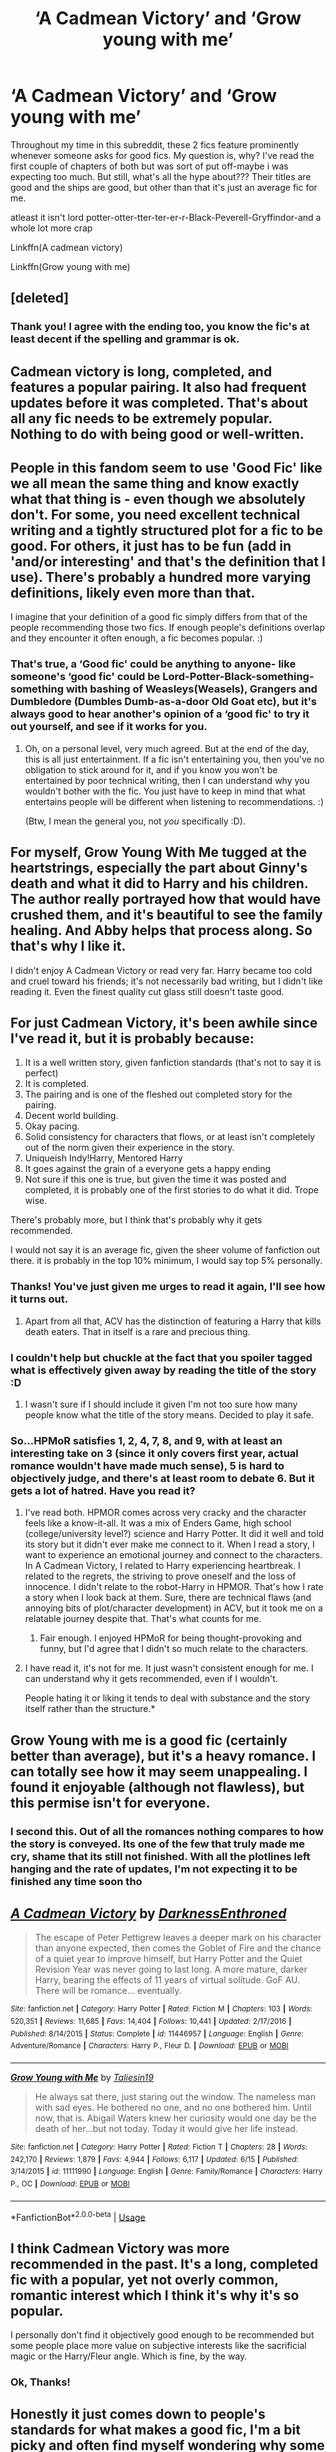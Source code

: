 #+TITLE: ‘A Cadmean Victory’ and ‘Grow young with me’

* ‘A Cadmean Victory’ and ‘Grow young with me’
:PROPERTIES:
:Author: N0tanut
:Score: 19
:DateUnix: 1596994763.0
:DateShort: 2020-Aug-09
:FlairText: Discussion
:END:
Throughout my time in this subreddit, these 2 fics feature prominently whenever someone asks for good fics. My question is, why? I've read the first couple of chapters of both but was sort of put off-maybe i was expecting too much. But still, what's all the hype about??? Their titles are good and the ships are good, but other than that it's just an average fic for me.

atleast it isn't lord potter-otter-tter-ter-er-r-Black-Peverell-Gryffindor-and a whole lot more crap

Linkffn(A cadmean victory)

Linkffn(Grow young with me)


** [deleted]
:PROPERTIES:
:Score: 19
:DateUnix: 1596998279.0
:DateShort: 2020-Aug-09
:END:

*** Thank you! I agree with the ending too, you know the fic's at least decent if the spelling and grammar is ok.
:PROPERTIES:
:Author: N0tanut
:Score: 1
:DateUnix: 1597000877.0
:DateShort: 2020-Aug-09
:END:


** Cadmean victory is long, completed, and features a popular pairing. It also had frequent updates before it was completed. That's about all any fic needs to be extremely popular. Nothing to do with being good or well-written.
:PROPERTIES:
:Author: Lord_Anarchy
:Score: 17
:DateUnix: 1597002595.0
:DateShort: 2020-Aug-10
:END:


** People in this fandom seem to use 'Good Fic' like we all mean the same thing and know exactly what that thing is - even though we absolutely don't. For some, you need excellent technical writing and a tightly structured plot for a fic to be good. For others, it just has to be fun (add in 'and/or interesting' and that's the definition that I use). There's probably a hundred more varying definitions, likely even more than that.

I imagine that your definition of a good fic simply differs from that of the people recommending those two fics. If enough people's definitions overlap and they encounter it often enough, a fic becomes popular. :)
:PROPERTIES:
:Author: Avalon1632
:Score: 8
:DateUnix: 1597004003.0
:DateShort: 2020-Aug-10
:END:

*** That's true, a ‘Good fic' could be anything to anyone- like someone's ‘good fic' could be Lord-Potter-Black-something-something with bashing of Weasleys(Weasels), Grangers and Dumbledore (Dumbles Dumb-as-a-door Old Goat etc), but it's always good to hear another's opinion of a ‘good fic' to try it out yourself, and see if it works for you.
:PROPERTIES:
:Author: N0tanut
:Score: 3
:DateUnix: 1597043587.0
:DateShort: 2020-Aug-10
:END:

**** Oh, on a personal level, very much agreed. But at the end of the day, this is all just entertainment. If a fic isn't entertaining you, then you've no obligation to stick around for it, and if you know you won't be entertained by poor technical writing, then I can understand why you wouldn't bother with the fic. You just have to keep in mind that what entertains people will be different when listening to recommendations. :)

(Btw, I mean the general you, not /you/ specifically :D).
:PROPERTIES:
:Author: Avalon1632
:Score: 4
:DateUnix: 1597046811.0
:DateShort: 2020-Aug-10
:END:


** For myself, Grow Young With Me tugged at the heartstrings, especially the part about Ginny's death and what it did to Harry and his children. The author really portrayed how that would have crushed them, and it's beautiful to see the family healing. And Abby helps that process along. So that's why I like it.

I didn't enjoy A Cadmean Victory or read very far. Harry became too cold and cruel toward his friends; it's not necessarily bad writing, but I didn't like reading it. Even the finest quality cut glass still doesn't taste good.
:PROPERTIES:
:Author: thrawnca
:Score: 8
:DateUnix: 1597043644.0
:DateShort: 2020-Aug-10
:END:


** For just Cadmean Victory, it's been awhile since I've read it, but it is probably because:

1. It is a well written story, given fanfiction standards (that's not to say it is perfect)
2. It is completed.
3. The pairing and is one of the fleshed out completed story for the pairing.
4. Decent world building.
5. Okay pacing.
6. Solid consistency for characters that flows, or at least isn't completely out of the norm given their experience in the story.
7. Uniqueish Indy!Harry, Mentored Harry
8. It goes against the grain of a everyone gets a happy ending
9. Not sure if this one is true, but given the time it was posted and completed, it is probably one of the first stories to do what it did. Trope wise.

There's probably more, but I think that's probably why it gets recommended.

I would not say it is an average fic, given the sheer volume of fanfiction out there. it is probably in the top 10% minimum, I would say top 5% personally.
:PROPERTIES:
:Author: FFCheck
:Score: 9
:DateUnix: 1596998701.0
:DateShort: 2020-Aug-09
:END:

*** Thanks! You've just given me urges to read it again, I'll see how it turns out.
:PROPERTIES:
:Author: N0tanut
:Score: 3
:DateUnix: 1597000980.0
:DateShort: 2020-Aug-09
:END:

**** Apart from all that, ACV has the distinction of featuring a Harry that kills death eaters. That in itself is a rare and precious thing.
:PROPERTIES:
:Author: T0lias
:Score: 2
:DateUnix: 1597024164.0
:DateShort: 2020-Aug-10
:END:


*** I couldn't help but chuckle at the fact that you spoiler tagged what is effectively given away by reading the title of the story :D
:PROPERTIES:
:Author: Esarathon
:Score: 3
:DateUnix: 1597060066.0
:DateShort: 2020-Aug-10
:END:

**** I wasn't sure if I should include it given I'm not too sure how many people know what the title of the story means. Decided to play it safe.
:PROPERTIES:
:Author: FFCheck
:Score: 3
:DateUnix: 1597070135.0
:DateShort: 2020-Aug-10
:END:


*** So...HPMoR satisfies 1, 2, 4, 7, 8, and 9, with at least an interesting take on 3 (since it only covers first year, actual romance wouldn't have made much sense), 5 is hard to objectively judge, and there's at least room to debate 6. But it gets a lot of hatred. Have you read it?
:PROPERTIES:
:Author: thrawnca
:Score: -1
:DateUnix: 1597043370.0
:DateShort: 2020-Aug-10
:END:

**** I've read both. HPMOR comes across very cracky and the character feels like a know-it-all. It was a mix of Enders Game, high school (college/university level?) science and Harry Potter. It did it well and told its story but it didn't ever make me connect to it. When I read a story, I want to experience an emotional journey and connect to the characters. In A Cadmean Victory, I related to Harry experiencing heartbreak. I related to the regrets, the striving to prove oneself and the loss of innocence. I didn't relate to the robot-Harry in HPMOR. That's how I rate a story when I look back at them. Sure, there are technical flaws (and annoying bits of plot/character development) in ACV, but it took me on a relatable journey despite that. That's what counts for me.
:PROPERTIES:
:Author: Esarathon
:Score: 6
:DateUnix: 1597059893.0
:DateShort: 2020-Aug-10
:END:

***** Fair enough. I enjoyed HPMoR for being thought-provoking and funny, but I'd agree that I didn't so much relate to the characters.
:PROPERTIES:
:Author: thrawnca
:Score: 1
:DateUnix: 1597059994.0
:DateShort: 2020-Aug-10
:END:


**** I have read it, it's not for me. It just wasn't consistent enough for me. I can understand why it gets recommended, even if I wouldn't.

People hating it or liking it tends to deal with substance and the story itself rather than the structure.*
:PROPERTIES:
:Author: FFCheck
:Score: 2
:DateUnix: 1597070214.0
:DateShort: 2020-Aug-10
:END:


** Grow Young with me is a good fic (certainly better than average), but it's a heavy romance. I can totally see how it may seem unappealing. I found it enjoyable (although not flawless), but this permise isn't for everyone.
:PROPERTIES:
:Author: Llolola
:Score: 5
:DateUnix: 1597008479.0
:DateShort: 2020-Aug-10
:END:

*** I second this. Out of all the romances nothing compares to how the story is conveyed. Its one of the few that truly made me cry, shame that its still not finished. With all the plotlines left hanging and the rate of updates, I'm not expecting it to be finished any time soon tho
:PROPERTIES:
:Author: justinn_f
:Score: 1
:DateUnix: 1603901471.0
:DateShort: 2020-Oct-28
:END:


** [[https://www.fanfiction.net/s/11446957/1/][*/A Cadmean Victory/*]] by [[https://www.fanfiction.net/u/7037477/DarknessEnthroned][/DarknessEnthroned/]]

#+begin_quote
  The escape of Peter Pettigrew leaves a deeper mark on his character than anyone expected, then comes the Goblet of Fire and the chance of a quiet year to improve himself, but Harry Potter and the Quiet Revision Year was never going to last long. A more mature, darker Harry, bearing the effects of 11 years of virtual solitude. GoF AU. There will be romance... eventually.
#+end_quote

^{/Site/:} ^{fanfiction.net} ^{*|*} ^{/Category/:} ^{Harry} ^{Potter} ^{*|*} ^{/Rated/:} ^{Fiction} ^{M} ^{*|*} ^{/Chapters/:} ^{103} ^{*|*} ^{/Words/:} ^{520,351} ^{*|*} ^{/Reviews/:} ^{11,685} ^{*|*} ^{/Favs/:} ^{14,404} ^{*|*} ^{/Follows/:} ^{10,441} ^{*|*} ^{/Updated/:} ^{2/17/2016} ^{*|*} ^{/Published/:} ^{8/14/2015} ^{*|*} ^{/Status/:} ^{Complete} ^{*|*} ^{/id/:} ^{11446957} ^{*|*} ^{/Language/:} ^{English} ^{*|*} ^{/Genre/:} ^{Adventure/Romance} ^{*|*} ^{/Characters/:} ^{Harry} ^{P.,} ^{Fleur} ^{D.} ^{*|*} ^{/Download/:} ^{[[http://www.ff2ebook.com/old/ffn-bot/index.php?id=11446957&source=ff&filetype=epub][EPUB]]} ^{or} ^{[[http://www.ff2ebook.com/old/ffn-bot/index.php?id=11446957&source=ff&filetype=mobi][MOBI]]}

--------------

[[https://www.fanfiction.net/s/11111990/1/][*/Grow Young with Me/*]] by [[https://www.fanfiction.net/u/997444/Taliesin19][/Taliesin19/]]

#+begin_quote
  He always sat there, just staring out the window. The nameless man with sad eyes. He bothered no one, and no one bothered him. Until now, that is. Abigail Waters knew her curiosity would one day be the death of her...but not today. Today it would give her life instead.
#+end_quote

^{/Site/:} ^{fanfiction.net} ^{*|*} ^{/Category/:} ^{Harry} ^{Potter} ^{*|*} ^{/Rated/:} ^{Fiction} ^{T} ^{*|*} ^{/Chapters/:} ^{28} ^{*|*} ^{/Words/:} ^{242,170} ^{*|*} ^{/Reviews/:} ^{1,879} ^{*|*} ^{/Favs/:} ^{4,944} ^{*|*} ^{/Follows/:} ^{6,117} ^{*|*} ^{/Updated/:} ^{6/15} ^{*|*} ^{/Published/:} ^{3/14/2015} ^{*|*} ^{/id/:} ^{11111990} ^{*|*} ^{/Language/:} ^{English} ^{*|*} ^{/Genre/:} ^{Family/Romance} ^{*|*} ^{/Characters/:} ^{Harry} ^{P.,} ^{OC} ^{*|*} ^{/Download/:} ^{[[http://www.ff2ebook.com/old/ffn-bot/index.php?id=11111990&source=ff&filetype=epub][EPUB]]} ^{or} ^{[[http://www.ff2ebook.com/old/ffn-bot/index.php?id=11111990&source=ff&filetype=mobi][MOBI]]}

--------------

*FanfictionBot*^{2.0.0-beta} | [[https://github.com/tusing/reddit-ffn-bot/wiki/Usage][Usage]]
:PROPERTIES:
:Author: FanfictionBot
:Score: 3
:DateUnix: 1596994796.0
:DateShort: 2020-Aug-09
:END:


** I think Cadmean Victory was more recommended in the past. It's a long, completed fic with a popular, yet not overly common, romantic interest which I think it's why it's so popular.

I personally don't find it objectively good enough to be recommended but some people place more value on subjective interests like the sacrificial magic or the Harry/Fleur angle. Which is fine, by the way.
:PROPERTIES:
:Author: Impossible-Poetry
:Score: 4
:DateUnix: 1597000844.0
:DateShort: 2020-Aug-09
:END:

*** Ok, Thanks!
:PROPERTIES:
:Author: N0tanut
:Score: 2
:DateUnix: 1597001106.0
:DateShort: 2020-Aug-09
:END:


** Honestly it just comes down to people's standards for what makes a good fic, I'm a bit picky and often find myself wondering why some fics get so much attention. There are tons of fics over on ffn with 1-2k follows and favorites that I can barely read for more than a chapter.
:PROPERTIES:
:Author: PutridBasket
:Score: 2
:DateUnix: 1597023103.0
:DateShort: 2020-Aug-10
:END:

*** Yes, Sometimes i honestly don't understand how some fics have 5k+ follows/favourites yet the grammar is horrible and Harry is Lord etc etc and Overpowered. Maybe it's because people have stranger tastes ¯_(ツ)_/¯.
:PROPERTIES:
:Author: N0tanut
:Score: 3
:DateUnix: 1597043414.0
:DateShort: 2020-Aug-10
:END:

**** You dropped this \

--------------

^{^{To prevent anymore lost limbs throughout Reddit, correctly escape the arms and shoulders by typing the shrug as =¯\\\_(ツ)_/¯= or =¯\\\_(ツ)\_/¯=}}

[[https://np.reddit.com/r/OutOfTheLoop/comments/3fbrg3/is_there_a_reason_why_the_arm_is_always_missing/ctn5gbf/][^{^{Click here to see why this is necessary}}]]
:PROPERTIES:
:Author: LimbRetrieval-Bot
:Score: 4
:DateUnix: 1597043437.0
:DateShort: 2020-Aug-10
:END:

***** Sorry, ¯\_(ツ)_/¯
:PROPERTIES:
:Author: N0tanut
:Score: 4
:DateUnix: 1597043668.0
:DateShort: 2020-Aug-10
:END:


** They're recommended when someone asks for fics because they're in two of the most popular subgenres of fanfiction - shipping/romance, and in Cadmean Victory's case, independent Harry. Most readers (including me) don't read across a super broad assortment of genres, so I find it's helpful to specify what you like when asking for recommendations.

I finished Cadmean Victory, started and DNFed Grow Young With Me. I actually think the writing and execution in GYWM is much better. But it's a straightforward capital R Romance featuring a lot of angst, not what I'm looking for in fanfic. Cadmean Victory was meh, a decent guilty pleasure for me.
:PROPERTIES:
:Author: francoisschubert
:Score: 2
:DateUnix: 1597034248.0
:DateShort: 2020-Aug-10
:END:


** I forget stories as soon as I finish them, so I can't offer many specifics about Grow Young With Me, but the main point I liked about the story is that it characterized harry and the others in a very good way. They are damaged by the war, Harry most of all, and that is something that has to be worked on and around. In addition to an excellent mixture of the wizarding and the muggle world, we get to peek into a very real feeling world with realistic emotions and interactions.

But that might be completely wrong, it's been a hot minute.
:PROPERTIES:
:Author: OnAScaleOfDebauchery
:Score: 2
:DateUnix: 1597089198.0
:DateShort: 2020-Aug-11
:END:


** Grow Young With Me is a well-written example of one of the most popular genres of fanfic: a fairly boring original character, a thinly-veiled author-insert, comforts a sexy canon character who's been traumatized by canon events, so the canon character falls in love with the author-insert and they live together happily ever after. I'm not fond of this type of story either, but many people are. I don't begrudge them their enjoyment of it. There are different types of fanfics to suit all tastes.
:PROPERTIES:
:Author: MTheLoud
:Score: 2
:DateUnix: 1597023229.0
:DateShort: 2020-Aug-10
:END:


** I find a lot of well written fics never get the attention they deserve review wise. I think it's really the initial theme that get people. I know anyone that writes a somewhat dark Harry will end up getting a lot of hits for sure because it's popular even if some of them are not the best written.
:PROPERTIES:
:Author: Dragias
:Score: 1
:DateUnix: 1597002814.0
:DateShort: 2020-Aug-10
:END:


** Can you recommend more fics that are like Cadmean Victory and Grow Young with me? By fics /like/ them I mean a good story and excellent writing, personally I don't care about pairings and characters being OOC, just as long as it makes for a great story and a good read.

I stumbled upon you're post while looking for posts about Grow Young With Me and I decided to read Cadmean Victory and oh boy was I thankful for this post. Nothing has really ever captivated me as Cadmean Victory (apart from GYWM).
:PROPERTIES:
:Author: justinn_f
:Score: 1
:DateUnix: 1604428193.0
:DateShort: 2020-Nov-03
:END:


** yeah, they are both kinda crap

Edit...grow young with me is fucking beautiful. Sorry forgot which fic I was talking about. Carmen victory though, my point stands
:PROPERTIES:
:Author: Mynameisyeffer
:Score: -6
:DateUnix: 1596994988.0
:DateShort: 2020-Aug-09
:END:

*** Why?
:PROPERTIES:
:Author: Thorfan23
:Score: 1
:DateUnix: 1597007086.0
:DateShort: 2020-Aug-10
:END:

**** Harry's a whiny overpowered edgy cuntlord. And everyone's like scared of him and ahit and its so dumb
:PROPERTIES:
:Author: Mynameisyeffer
:Score: -2
:DateUnix: 1597007409.0
:DateShort: 2020-Aug-10
:END:

***** That definitely doesn't apply to Grow Young With Me.
:PROPERTIES:
:Author: thrawnca
:Score: 1
:DateUnix: 1597043402.0
:DateShort: 2020-Aug-10
:END:
